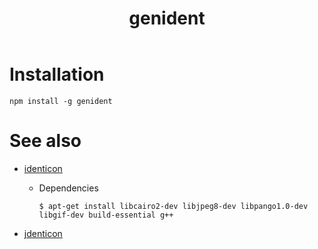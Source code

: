 #+OPTIONS: ^:nil
#+OPTIONS: toc:nil
#+OPTIONS: html-postamble:nil
#+OPTIONS: num:nil
#+TITLE: genident

* Installation
: npm install -g genident
* See also
  - [[https://www.npmjs.com/package/identicon][identicon]]
    - Dependencies
      : $ apt-get install libcairo2-dev libjpeg8-dev libpango1.0-dev libgif-dev build-essential g++
  - [[https://www.npmjs.com/package/jdenticon][jdenticon]]


